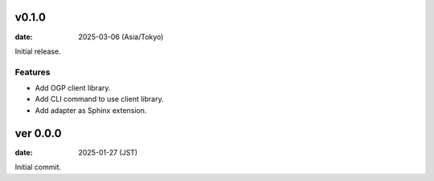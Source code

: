 v0.1.0
======

:date: 2025-03-06 (Asia/Tokyo)

Initial release.

Features
--------

* Add OGP client library.
* Add CLI command to use client library.
* Add adapter as Sphinx extension.

ver 0.0.0
=========

:date: 2025-01-27 (JST)

Initial commit.
